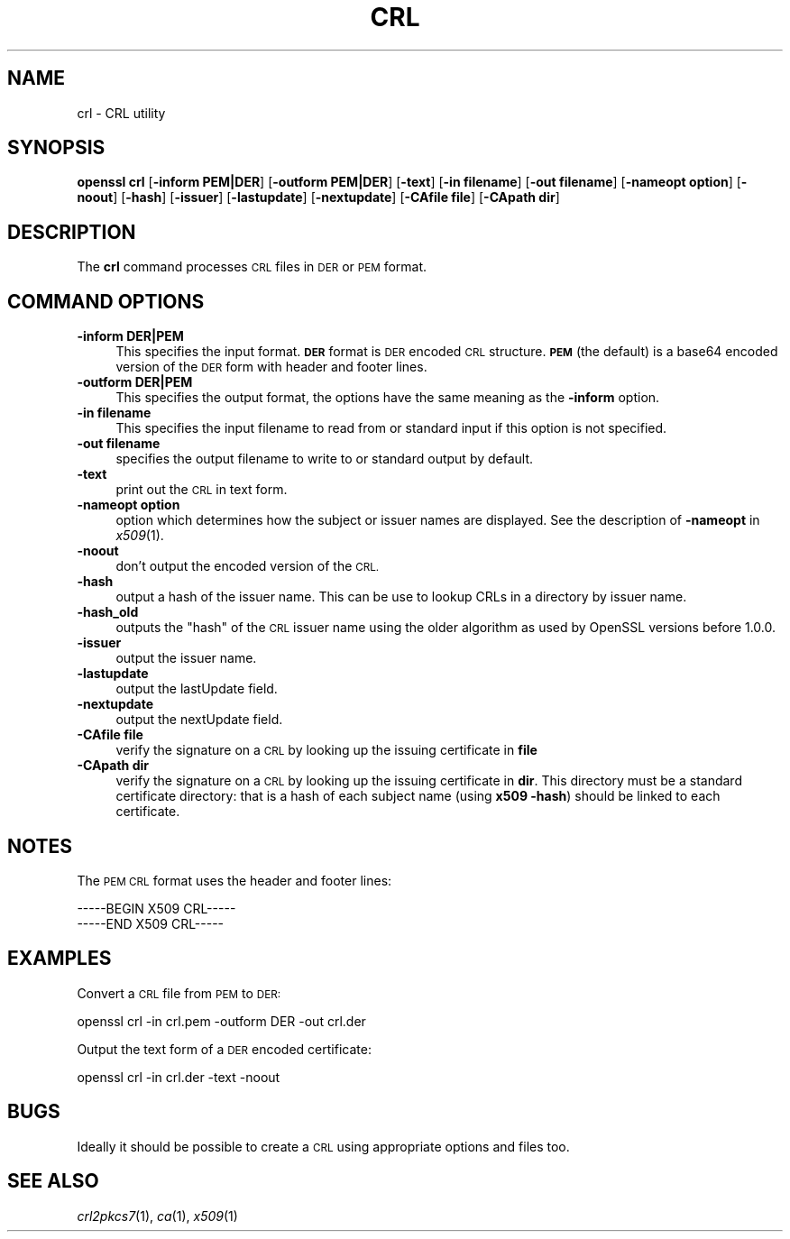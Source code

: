 .\" Automatically generated by Pod::Man 2.27 (Pod::Simple 3.28)
.\"
.\" Standard preamble:
.\" ========================================================================
.de Sp \" Vertical space (when we can't use .PP)
.if t .sp .5v
.if n .sp
..
.de Vb \" Begin verbatim text
.ft CW
.nf
.ne \\$1
..
.de Ve \" End verbatim text
.ft R
.fi
..
.\" Set up some character translations and predefined strings.  \*(-- will
.\" give an unbreakable dash, \*(PI will give pi, \*(L" will give a left
.\" double quote, and \*(R" will give a right double quote.  \*(C+ will
.\" give a nicer C++.  Capital omega is used to do unbreakable dashes and
.\" therefore won't be available.  \*(C` and \*(C' expand to `' in nroff,
.\" nothing in troff, for use with C<>.
.tr \(*W-
.ds C+ C\v'-.1v'\h'-1p'\s-2+\h'-1p'+\s0\v'.1v'\h'-1p'
.ie n \{\
.    ds -- \(*W-
.    ds PI pi
.    if (\n(.H=4u)&(1m=24u) .ds -- \(*W\h'-12u'\(*W\h'-12u'-\" diablo 10 pitch
.    if (\n(.H=4u)&(1m=20u) .ds -- \(*W\h'-12u'\(*W\h'-8u'-\"  diablo 12 pitch
.    ds L" ""
.    ds R" ""
.    ds C` ""
.    ds C' ""
'br\}
.el\{\
.    ds -- \|\(em\|
.    ds PI \(*p
.    ds L" ``
.    ds R" ''
.    ds C`
.    ds C'
'br\}
.\"
.\" Escape single quotes in literal strings from groff's Unicode transform.
.ie \n(.g .ds Aq \(aq
.el       .ds Aq '
.\"
.\" If the F register is turned on, we'll generate index entries on stderr for
.\" titles (.TH), headers (.SH), subsections (.SS), items (.Ip), and index
.\" entries marked with X<> in POD.  Of course, you'll have to process the
.\" output yourself in some meaningful fashion.
.\"
.\" Avoid warning from groff about undefined register 'F'.
.de IX
..
.nr rF 0
.if \n(.g .if rF .nr rF 1
.if (\n(rF:(\n(.g==0)) \{
.    if \nF \{
.        de IX
.        tm Index:\\$1\t\\n%\t"\\$2"
..
.        if !\nF==2 \{
.            nr % 0
.            nr F 2
.        \}
.    \}
.\}
.rr rF
.\"
.\" Accent mark definitions (@(#)ms.acc 1.5 88/02/08 SMI; from UCB 4.2).
.\" Fear.  Run.  Save yourself.  No user-serviceable parts.
.    \" fudge factors for nroff and troff
.if n \{\
.    ds #H 0
.    ds #V .8m
.    ds #F .3m
.    ds #[ \f1
.    ds #] \fP
.\}
.if t \{\
.    ds #H ((1u-(\\\\n(.fu%2u))*.13m)
.    ds #V .6m
.    ds #F 0
.    ds #[ \&
.    ds #] \&
.\}
.    \" simple accents for nroff and troff
.if n \{\
.    ds ' \&
.    ds ` \&
.    ds ^ \&
.    ds , \&
.    ds ~ ~
.    ds /
.\}
.if t \{\
.    ds ' \\k:\h'-(\\n(.wu*8/10-\*(#H)'\'\h"|\\n:u"
.    ds ` \\k:\h'-(\\n(.wu*8/10-\*(#H)'\`\h'|\\n:u'
.    ds ^ \\k:\h'-(\\n(.wu*10/11-\*(#H)'^\h'|\\n:u'
.    ds , \\k:\h'-(\\n(.wu*8/10)',\h'|\\n:u'
.    ds ~ \\k:\h'-(\\n(.wu-\*(#H-.1m)'~\h'|\\n:u'
.    ds / \\k:\h'-(\\n(.wu*8/10-\*(#H)'\z\(sl\h'|\\n:u'
.\}
.    \" troff and (daisy-wheel) nroff accents
.ds : \\k:\h'-(\\n(.wu*8/10-\*(#H+.1m+\*(#F)'\v'-\*(#V'\z.\h'.2m+\*(#F'.\h'|\\n:u'\v'\*(#V'
.ds 8 \h'\*(#H'\(*b\h'-\*(#H'
.ds o \\k:\h'-(\\n(.wu+\w'\(de'u-\*(#H)/2u'\v'-.3n'\*(#[\z\(de\v'.3n'\h'|\\n:u'\*(#]
.ds d- \h'\*(#H'\(pd\h'-\w'~'u'\v'-.25m'\f2\(hy\fP\v'.25m'\h'-\*(#H'
.ds D- D\\k:\h'-\w'D'u'\v'-.11m'\z\(hy\v'.11m'\h'|\\n:u'
.ds th \*(#[\v'.3m'\s+1I\s-1\v'-.3m'\h'-(\w'I'u*2/3)'\s-1o\s+1\*(#]
.ds Th \*(#[\s+2I\s-2\h'-\w'I'u*3/5'\v'-.3m'o\v'.3m'\*(#]
.ds ae a\h'-(\w'a'u*4/10)'e
.ds Ae A\h'-(\w'A'u*4/10)'E
.    \" corrections for vroff
.if v .ds ~ \\k:\h'-(\\n(.wu*9/10-\*(#H)'\s-2\u~\d\s+2\h'|\\n:u'
.if v .ds ^ \\k:\h'-(\\n(.wu*10/11-\*(#H)'\v'-.4m'^\v'.4m'\h'|\\n:u'
.    \" for low resolution devices (crt and lpr)
.if \n(.H>23 .if \n(.V>19 \
\{\
.    ds : e
.    ds 8 ss
.    ds o a
.    ds d- d\h'-1'\(ga
.    ds D- D\h'-1'\(hy
.    ds th \o'bp'
.    ds Th \o'LP'
.    ds ae ae
.    ds Ae AE
.\}
.rm #[ #] #H #V #F C
.\" ========================================================================
.\"
.IX Title "CRL 1"
.TH CRL 1 "2016-05-03" "1.0.2h" "OpenSSL"
.\" For nroff, turn off justification.  Always turn off hyphenation; it makes
.\" way too many mistakes in technical documents.
.if n .ad l
.nh
.SH "NAME"
crl \- CRL utility
.SH "SYNOPSIS"
.IX Header "SYNOPSIS"
\&\fBopenssl\fR \fBcrl\fR
[\fB\-inform PEM|DER\fR]
[\fB\-outform PEM|DER\fR]
[\fB\-text\fR]
[\fB\-in filename\fR]
[\fB\-out filename\fR]
[\fB\-nameopt option\fR]
[\fB\-noout\fR]
[\fB\-hash\fR]
[\fB\-issuer\fR]
[\fB\-lastupdate\fR]
[\fB\-nextupdate\fR]
[\fB\-CAfile file\fR]
[\fB\-CApath dir\fR]
.SH "DESCRIPTION"
.IX Header "DESCRIPTION"
The \fBcrl\fR command processes \s-1CRL\s0 files in \s-1DER\s0 or \s-1PEM\s0 format.
.SH "COMMAND OPTIONS"
.IX Header "COMMAND OPTIONS"
.IP "\fB\-inform DER|PEM\fR" 4
.IX Item "-inform DER|PEM"
This specifies the input format. \fB\s-1DER\s0\fR format is \s-1DER\s0 encoded \s-1CRL\s0
structure. \fB\s-1PEM\s0\fR (the default) is a base64 encoded version of
the \s-1DER\s0 form with header and footer lines.
.IP "\fB\-outform DER|PEM\fR" 4
.IX Item "-outform DER|PEM"
This specifies the output format, the options have the same meaning as the 
\&\fB\-inform\fR option.
.IP "\fB\-in filename\fR" 4
.IX Item "-in filename"
This specifies the input filename to read from or standard input if this
option is not specified.
.IP "\fB\-out filename\fR" 4
.IX Item "-out filename"
specifies the output filename to write to or standard output by
default.
.IP "\fB\-text\fR" 4
.IX Item "-text"
print out the \s-1CRL\s0 in text form.
.IP "\fB\-nameopt option\fR" 4
.IX Item "-nameopt option"
option which determines how the subject or issuer names are displayed. See
the description of \fB\-nameopt\fR in \fIx509\fR\|(1).
.IP "\fB\-noout\fR" 4
.IX Item "-noout"
don't output the encoded version of the \s-1CRL.\s0
.IP "\fB\-hash\fR" 4
.IX Item "-hash"
output a hash of the issuer name. This can be use to lookup CRLs in
a directory by issuer name.
.IP "\fB\-hash_old\fR" 4
.IX Item "-hash_old"
outputs the \*(L"hash\*(R" of the \s-1CRL\s0 issuer name using the older algorithm
as used by OpenSSL versions before 1.0.0.
.IP "\fB\-issuer\fR" 4
.IX Item "-issuer"
output the issuer name.
.IP "\fB\-lastupdate\fR" 4
.IX Item "-lastupdate"
output the lastUpdate field.
.IP "\fB\-nextupdate\fR" 4
.IX Item "-nextupdate"
output the nextUpdate field.
.IP "\fB\-CAfile file\fR" 4
.IX Item "-CAfile file"
verify the signature on a \s-1CRL\s0 by looking up the issuing certificate in
\&\fBfile\fR
.IP "\fB\-CApath dir\fR" 4
.IX Item "-CApath dir"
verify the signature on a \s-1CRL\s0 by looking up the issuing certificate in
\&\fBdir\fR. This directory must be a standard certificate directory: that
is a hash of each subject name (using \fBx509 \-hash\fR) should be linked
to each certificate.
.SH "NOTES"
.IX Header "NOTES"
The \s-1PEM CRL\s0 format uses the header and footer lines:
.PP
.Vb 2
\& \-\-\-\-\-BEGIN X509 CRL\-\-\-\-\-
\& \-\-\-\-\-END X509 CRL\-\-\-\-\-
.Ve
.SH "EXAMPLES"
.IX Header "EXAMPLES"
Convert a \s-1CRL\s0 file from \s-1PEM\s0 to \s-1DER:\s0
.PP
.Vb 1
\& openssl crl \-in crl.pem \-outform DER \-out crl.der
.Ve
.PP
Output the text form of a \s-1DER\s0 encoded certificate:
.PP
.Vb 1
\& openssl crl \-in crl.der \-text \-noout
.Ve
.SH "BUGS"
.IX Header "BUGS"
Ideally it should be possible to create a \s-1CRL\s0 using appropriate options
and files too.
.SH "SEE ALSO"
.IX Header "SEE ALSO"
\&\fIcrl2pkcs7\fR\|(1), \fIca\fR\|(1), \fIx509\fR\|(1)
